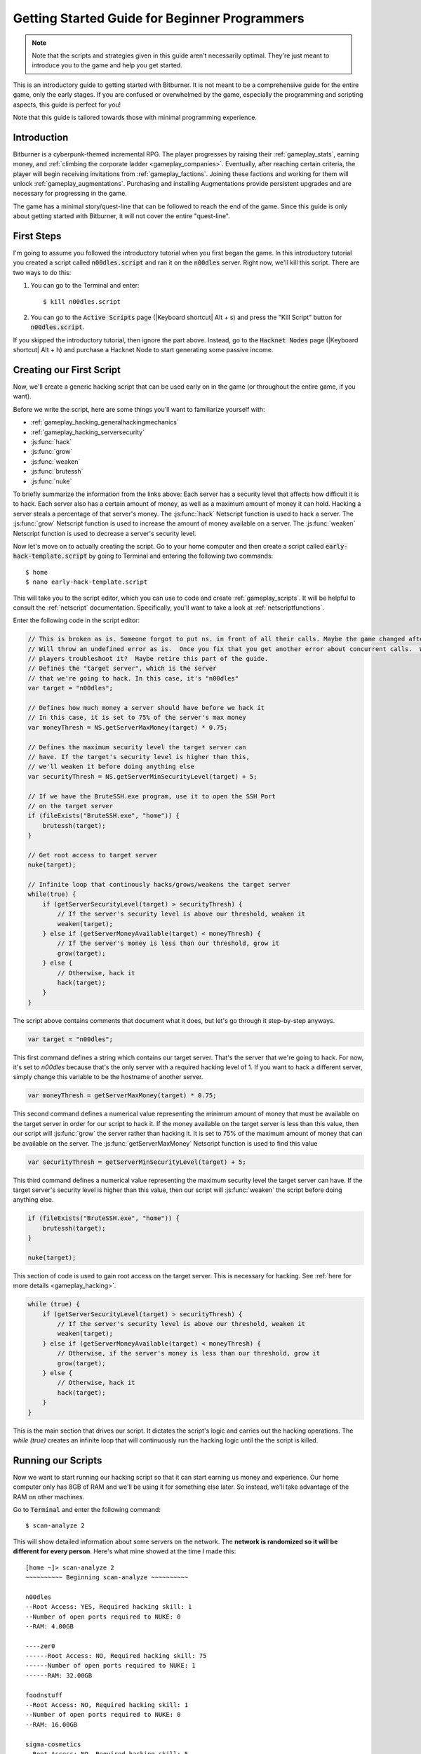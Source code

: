 Getting Started Guide for Beginner Programmers
==============================================

.. note:: Note that the scripts and strategies given in this guide aren't necessarily
          optimal. They're just meant to introduce you to the game and help you get
          started.

This is an introductory guide to getting started with Bitburner. It is not meant to be a
comprehensive guide for the entire game, only the early stages. If you are confused
or overwhelmed by the game, especially the programming and scripting aspects, this
guide is perfect for you!

Note that this guide is tailored towards those with minimal programming experience.

Introduction
------------
Bitburner is a cyberpunk-themed incremental RPG. The player progresses by raising
their :ref:`gameplay_stats`, earning money, and :ref:`climbing the corporate ladder <gameplay_companies>`.
Eventually, after reaching certain criteria, the player will begin receiving invitations
from :ref:`gameplay_factions`. Joining these factions and working for them will unlock
:ref:`gameplay_augmentations`. Purchasing and installing Augmentations provide persistent
upgrades and are necessary for progressing in the game.

The game has a minimal story/quest-line that can be followed to reach the end of the game.
Since this guide is only about getting started with Bitburner, it will not cover the
entire "quest-line".

First Steps
-----------
I'm going to assume you followed the introductory tutorial when you first began the game.
In this introductory tutorial you created a script called :code:`n00dles.script` and ran it
on the :code:`n00dles` server. Right now, we'll kill this script. There are two ways
to do this:

1. You can go to the Terminal and enter::

    $ kill n00dles.script

2. You can go to the :code:`Active Scripts` page (|Keyboard shortcut| Alt + s) and
   press the "Kill Script" button for :code:`n00dles.script`.

If you skipped the introductory tutorial, then ignore the part above. Instead, go to the
:code:`Hacknet Nodes` page (|Keyboard shortcut| Alt + h) and purchase a
Hacknet Node to start generating some passive income.

Creating our First Script
-------------------------
Now, we'll create a generic hacking script that can be used early on in the game (or throughout the
entire game, if you want).

Before we write the script, here are some things you'll want to familiarize yourself with:

* :ref:`gameplay_hacking_generalhackingmechanics`
* :ref:`gameplay_hacking_serversecurity`
* :js:func:`hack`
* :js:func:`grow`
* :js:func:`weaken`
* :js:func:`brutessh`
* :js:func:`nuke`

To briefly summarize the information from the links above: Each server has a
security level that affects how difficult it is to hack. Each server also has a
certain amount of money, as well as a maximum amount of money it can hold. Hacking a
server steals a percentage of that server's money. The :js:func:`hack` Netscript function
is used to hack a server. The :js:func:`grow` Netscript function is used to increase
the amount of money available on a server. The :js:func:`weaken` Netscript function is
used to decrease a server's security level.

Now let's move on to actually creating the script.
Go to your home computer and then create a script called :code:`early-hack-template.script` by
going to Terminal and entering the following two commands::

    $ home
    $ nano early-hack-template.script

This will take you to the script editor, which you can use to code and create
:ref:`gameplay_scripts`. It will be helpful to consult the :ref:`netscript` documentation.
Specifically, you'll want to take a look at :ref:`netscriptfunctions`.

Enter the following code in the script editor:

.. code:: javascript

    // This is broken as is. Someone forgot to put ns. in front of all their calls. Maybe the game changed after this was written.
    // Will throw an undefined error as is.  Once you fix that you get another error about concurrent calls.  Was this script intended to make new
    // players troubleshoot it?  Maybe retire this part of the guide.
    // Defines the "target server", which is the server
    // that we're going to hack. In this case, it's "n00dles"
    var target = "n00dles";

    // Defines how much money a server should have before we hack it
    // In this case, it is set to 75% of the server's max money
    var moneyThresh = NS.getServerMaxMoney(target) * 0.75;

    // Defines the maximum security level the target server can
    // have. If the target's security level is higher than this,
    // we'll weaken it before doing anything else
    var securityThresh = NS.getServerMinSecurityLevel(target) + 5;

    // If we have the BruteSSH.exe program, use it to open the SSH Port
    // on the target server
    if (fileExists("BruteSSH.exe", "home")) {
        brutessh(target);
    }

    // Get root access to target server
    nuke(target);

    // Infinite loop that continously hacks/grows/weakens the target server
    while(true) {
        if (getServerSecurityLevel(target) > securityThresh) {
            // If the server's security level is above our threshold, weaken it
            weaken(target);
        } else if (getServerMoneyAvailable(target) < moneyThresh) {
            // If the server's money is less than our threshold, grow it
            grow(target);
        } else {
            // Otherwise, hack it
            hack(target);
        }
    }

The script above contains comments that document what it does, but let's go through it
step-by-step anyways.

.. code:: javascript

    var target = "n00dles";

This first command defines a string which contains our target server. That's the server
that we're going to hack. For now, it's set to `n00dles` because that's the only
server with a required hacking level of 1. If you want to hack a different server,
simply change this
variable to be the hostname of another server.

.. code:: javascript

    var moneyThresh = getServerMaxMoney(target) * 0.75;

This second command defines a numerical value representing the minimum
amount of money that must be available on the target server in order for our script
to hack it. If the money available on the target server is less than this value,
then our script will :js:func:`grow` the server rather than hacking it.
It is set to 75% of the maximum amount of money that can be available on the server.
The :js:func:`getServerMaxMoney` Netscript function is used to find this value

.. code:: javascript

    var securityThresh = getServerMinSecurityLevel(target) + 5;

This third command defines a numerical value representing the maximum security level
the target server can have. If the target server's security level is higher than
this value, then our script will :js:func:`weaken` the script before doing anything else.

.. code:: javascript

    if (fileExists("BruteSSH.exe", "home")) {
        brutessh(target);
    }

    nuke(target);

This section of code is used to gain root access on the target server. This is
necessary for hacking. See :ref:`here for more details <gameplay_hacking>`.

.. code:: javascript

    while (true) {
        if (getServerSecurityLevel(target) > securityThresh) {
            // If the server's security level is above our threshold, weaken it
            weaken(target);
        } else if (getServerMoneyAvailable(target) < moneyThresh) {
            // Otherwise, if the server's money is less than our threshold, grow it
            grow(target);
        } else {
            // Otherwise, hack it
            hack(target);
        }
    }

This is the main section that drives our script. It dictates the script's logic
and carries out the hacking operations. The `while (true)` creates an infinite loop
that will continuously run the hacking logic until the the script is killed.

Running our Scripts
-------------------
Now we want to start running our hacking script so that it can start earning us
money and experience. Our home computer only has 8GB of RAM and we'll be using it for
something else later. So instead, we'll take advantage of the RAM on other machines.

Go to |Terminal| and enter the following command::

    $ scan-analyze 2

This will show detailed information about some servers on the network. The
**network is randomized so it will be different for every person**.
Here's what mine showed at the time I made this::

    [home ~]> scan-analyze 2
    ~~~~~~~~~~ Beginning scan-analyze ~~~~~~~~~~

    n00dles
    --Root Access: YES, Required hacking skill: 1
    --Number of open ports required to NUKE: 0
    --RAM: 4.00GB

    ----zer0
    ------Root Access: NO, Required hacking skill: 75
    ------Number of open ports required to NUKE: 1
    ------RAM: 32.00GB

    foodnstuff
    --Root Access: NO, Required hacking skill: 1
    --Number of open ports required to NUKE: 0
    --RAM: 16.00GB

    sigma-cosmetics
    --Root Access: NO, Required hacking skill: 5
    --Number of open ports required to NUKE: 0
    --RAM: 16.00GB

    joesguns
    --Root Access: NO, Required hacking skill: 10
    --Number of open ports required to NUKE: 0
    --RAM: 16.00GB

    ----max-hardware
    ------Root Access: NO, Required hacking skill: 80
    ------Number of open ports required to NUKE: 1
    ------RAM: 32.00GB

    ----CSEC
    ------Root Access: NO, Required hacking skill: 54
    ------Number of open ports required to NUKE: 1
    ------RAM: 8.00GB

    hong-fang-tea
    --Root Access: NO, Required hacking skill: 30
    --Number of open ports required to NUKE: 0
    --RAM: 16.00GB

    ----nectar-net
    ------Root Access: NO, Required hacking skill: 20
    ------Number of open ports required to NUKE: 0
    ------RAM: 16.00GB

    harakiri-sushi
    --Root Access: NO, Required hacking skill: 40
    --Number of open ports required to NUKE: 0
    --RAM: 16.00GB

    iron-gym
    --Root Access: NO, Required hacking skill: 100
    --Number of open ports required to NUKE: 1
    --RAM: 32.00GB

Take note of the following servers:

* |sigma-cosmetics|
* |joesguns|
* |nectar-net|
* |hong-fang-tea|
* |harakiri-sushi|

All of these servers have 16GB of RAM. Furthermore, all of these servers do not require
any open ports in order to NUKE. In other words, we can gain root access to all of these
servers and then run scripts on them.

First, let's determine how many threads of our hacking script we can run.
:ref:`Read more about multithreading scripts here <gameplay_scripts_multithreadingscripts>`
The script we wrote
uses 2.6GB of RAM. You can check this using the following |Terminal| command::

    $ mem early-hack-template.script

This means we can run 6 threads on a 16GB server. Now, to run our scripts on all of these
servers, we have to do the following:

1. Use the :ref:`scp_terminal_command` |Terminal| command to copy our script to each server.
2. Use the :ref:`connect_terminal_command` |Terminal| command to connect to a server.
3. Use the :ref:`run_terminal_command` |Terminal| command to run the `NUKE.exe` program and
   gain root access.
4. Use the :ref:`run_terminal_command` |Terminal| command again to run our script.
5. Repeat steps 2-4 for each server.

Here's the sequence of |Terminal| commands I used in order to achieve this::

    $ home
    $ scp early-hack-template.script n00dles
    $ scp early-hack-template.script sigma-cosmetics
    $ scp early-hack-template.script joesguns
    $ scp early-hack-template.script nectar-net
    $ scp early-hack-template.script hong-fang-tea
    $ scp early-hack-template.script harakiri-sushi
    $ connect n00dles
    $ run NUKE.exe
    $ run early-hack-template.script -t 1
    $ home
    $ connect sigma-cosmetics
    $ run NUKE.exe
    $ run early-hack-template.script -t 6
    $ home
    $ connect joesguns
    $ run NUKE.exe
    $ run early-hack-template.script -t 6
    $ home
    $ connect hong-fang-tea
    $ run NUKE.exe
    $ run early-hack-template.script -t 6
    $ home
    $ connect harakiri-sushi
    $ run NUKE.exe
    $ run early-hack-template.script -t 6
    $ home
    $ connect hong-fang-tea
    $ connect nectar-net
    $ run NUKE.exe
    $ run early-hack-template.script -t 6

.. note::

    Pressing the :code:`Tab` key in the middle of a Terminal command will attempt to
    auto-complete the command. For example, if you type in :code:`scp ea` and then
    hit :code:`Tab`, the rest of the script's name should automatically be filled in.
    This works for most commands in the game!

The :ref:`home_terminal_command` |Terminal| command is used to connect to the home
computer. When running our scripts with the :code:`run early-hack-template.script -t 6`
command, the :code:`-t 6` specifies that the script should be run with 6 threads.

Note that the |nectar-net| server isn't in the home computer's immediate network.
This means you can't directly connect to it from home. You will have to search for it
inside the network. The results of the `scan-analyze 2` command we ran before
will show where it is. In my case, I could connect to it by going from
`hong-fang-tea -> nectar-net`. However, this will probably be different for you.

After running all of these |Terminal| commands, our scripts are now up and running.
These will earn money and hacking experience over time. These gains will be
really slow right now, but they will increase once our hacking skill rises and
we start running more scripts.

Increasing Hacking Level
------------------------
There are many servers besides |n00dles| that can be hacked, but they have
higher required hacking levels. Therefore, we should raise our hacking level. Not only
will this let us hack more servers, but it will also increase the effectiveness of our hacking
against |n00dles|.

The easiest way to train your hacking level is to visit Rothman University. You can do this by
clicking the `City` tab on the left-hand navigation menu, or you can use the
:ref:`keyboard shortcut <shortcuts>` Alt + w. Rothman University should be one of the buttons
near the top. Click the button to go to the location.

Once you go to Rothman University, you should see a screen with several options. These
options describe different courses you can take. You should click the first button, which
says: "Study Computer Science (free)".

After you click the button, you will start studying and earning hacking experience. While you
are doing this, you cannot interact with any other part of the game until you click the button
that says "Stop taking course".

Right now, we want a hacking level of 10. You need approximately 174 hacking experience to reach
level 10. You can check how much hacking experience you have by clicking the `Stats` tab
on the left-hand navigation menu, or by using |Keyboard shortcut| Alt + c.
Since studying at Rothman University earns you 1 experience per second, this will take
174 seconds, or approximately 3 minutes. Feel free to do something in the meantime!

Editing our Hacking Script
--------------------------
Now that we have a hacking level of 10, we can hack the :code:`joesguns` server. This server
will be slightly more profitable than :code:`n00dles`. Therefore, we want to change our hacking
script to target :code:`joesguns` instead of :code:`n00dles`.

Go to |Terminal| and edit the hacking script by entering::

    $ home
    $ nano early-hack-template.script

At the top of the script, change the `target` variable to be `joesguns`:

.. code:: javascript

    var target = "joesguns";

Note that this will **NOT** affect any instances of the script that are already running.
This will only affect instances of the script that are ran from this point forward.

Creating a New Script to Purchase New Servers
---------------------------------------------
Next, we're going to create a script that automatically purchases additional servers. These
servers will be used to run many scripts. Running this script will initially be very
expensive since purchasing a server costs money, but it will pay off in the long run.

In order to create this script, you should familiarize yourself with the following
Netscript functions:

* :js:func:`purchaseServer`
* :js:func:`getPurchasedServerCost`
* :js:func:`getPurchasedServerLimit`
* :js:func:`getServerMoneyAvailable`
* :js:func:`scp`
* :js:func:`exec`

Create the script by going to |Terminal| and typing::

    $ home
    $ nano purchase-server-8gb.script

Paste the following code into the script editor:

.. code:: javascript

    // How much RAM each purchased server will have. In this case, it'll
    // be 8GB.
    var ram = 8;

    // Iterator we'll use for our loop
    var i = 0;

    // Continuously try to purchase servers until we've reached the maximum
    // amount of servers
    while (i < getPurchasedServerLimit()) {
        // Check if we have enough money to purchase a server
        if (getServerMoneyAvailable("home") > getPurchasedServerCost(ram)) {
            // If we have enough money, then:
            //  1. Purchase the server
            //  2. Copy our hacking script onto the newly-purchased server
            //  3. Run our hacking script on the newly-purchased server with 3 threads
            //  4. Increment our iterator to indicate that we've bought a new server
            var hostname = purchaseServer("pserv-" + i, ram);
            scp("early-hack-template.script", hostname);
            exec("early-hack-template.script", hostname, 3);
            ++i;
        }
    }

This code uses a while loop to purchase the maximum amount of servers using the
:js:func:`purchaseServer` Netscript function. Each of these servers will have
8GB of RAM, as defined in the :code:`ram` variable. Note that the script uses the command
:code:`getServerMoneyAvailable("home")` to get the amount of money you currently have.
This is then used to check if you can afford to purchase a server.

Whenever the script purchases a new server, it uses the :js:func:`scp` function to copy
our script onto that new server, and then it uses the :js:func:`exec` function to
execute it on that server.

To run this script, go to |Terminal| and type::

    $ run purchase-server-8gb.script

This purchase will continuously run until it has purchased the maximum number of servers.
When this happens, it'll mean that you have a bunch of new servers that are all running
hacking scripts against the :code:`joesguns` server!

.. note::

    The reason we're using so many scripts to hack :code:`joesguns` instead of targeting other
    servers is because it's more effective. This early in the game, we don't have enough RAM
    to efficiently hack multiple targets, and trying to do so would be slow as we'd be spread
    too thin. You should definitely do this later on, though!

Note that purchasing a server is fairly expensive, and purchasing the maximum amount of
servers even more so. At the time of writing this guide, the script above requires
$11 million in order to finish purchasing all of the 8GB servers.
Therefore, we need to find additional ways to make money to speed
up the process! These are covered in the next section.

Additional Sources of Income
----------------------------
There are other ways to gain money in this game besides scripts & hacking.

Hacknet Nodes
^^^^^^^^^^^^^
If you completed the introductory tutorial, you were already introduced to this method: Hacknet Nodes.
Once you have enough money, you can start upgrading your Hacknet Nodes in order to increase
your passive income stream. This is completely optional. Since each Hacknet Node upgrade
takes a certain amount of time to "pay itself off", it may not necessarily be in your best
interest to use these.

Nonetheless, Hacknet Nodes are a good source of income early in the game, although
their effectiveness tapers off later on. If you do wind up purchasing and upgrading Hacknet Nodes,
I would suggest only upgrading their levels for now. I wouldn't bother with RAM and Core
upgrades until later on.

Crime
^^^^^
The best source of income right now is from :ref:`committing crimes <gameplay_crimes>`.
This is because it not only gives you a large amount of money, but it also raises your
hacking level. To commit crimes, click on the :code:`City` tab on the left-hand
navigation menu or use the |Keyboard shortcut| Alt + w.
Then, click on the link that says :code:`The Slums`.

In the Slums, you can attempt to commit a variety of crimes, each of which gives certain
types of experience and money if successful. See :ref:`gameplay_crimes` for more details.

.. note::

    You are not always successful when you attempt to commit a crime. Nothing bad happens
    if you fail a crime, but you won't earn any money and the experience gained will be
    reduced. Raising your stats improves your chance of successfully committing a crime.

Right now, the best option is the :code:`Rob Store` crime. This takes 60 seconds to attempt
and gives $400k if successful. I suggest this crime because you don't have to click or check
in too often since it takes a whole minute to attempt. Furthermore, it gives hacking experience,
which is very important right now.

Alternatively, you can also use the :code:`Shoplift` crime. This takes 2 seconds to attempt
and gives $15k if successful. This crime is slightly easier and is more profitable
than :code:`Rob Store`, but it requires constant clicking and it doesn't give
hacking experience.

Work for a Company
^^^^^^^^^^^^^^^^^^
If you don't want to constantly check in on the game to commit crimes, there's another option
that's much more passive: working for a :ref:`company <gameplay_companies>`.
This will not be nearly as profitable  as crimes, but it's completely passive.

Go to the :code:`City` tab on the left-hand navigation menu and then go to
:code:`Joe's Guns`. At :code:`Joe's Guns`, there will be an option that says
:code:`Apply to be an Employee`. Click this to get the job. Then, a new option
will appear that simply says :code:`Work`. Click this to start working.
Working at :code:`Joe's Guns` earns $110 per second and also grants some experience
for every stat except hacking.

Working for a company is completely passive. You can choose to focus on your work, do
something else simultaneously, or switch between those two. While you focus on work,
you will not be able to do anything else in the game. If you do something else meanwhile,
you will not gain reputation at the same speed. You can cancel working at any time.
You'll notice that cancelling your work early causes you to lose out on some reputation
gains, but you shouldn't worry about this. Company reputation isn't important right now.

Once your hacking hits level 75, you can visit :code:`Carmichael Security` in the city
and get a software job there. This job offers higher pay and also earns you
hacking experience.

There are many more companies in the |City tab| that offer more pay and also more gameplay
features. Feel free to explore!

After you Purchase your New Servers
-----------------------------------
After you've made a total of $11 million, your automatic server-purchasing script should
finish running. This will free up some RAM on your home computer. We don't want this RAM
to go to waste, so we'll make use of it. Go to |Terminal| and enter the following commands::

    $ home
    $ run early-hack-template.script -t 3

Reaching a Hacking Level of 50
------------------------------
Once you reach a hacking level of 50, two new important parts of the game open up.

Creating your first program: BruteSSH.exe
^^^^^^^^^^^^^^^^^^^^^^^^^^^^^^^^^^^^^^^^^
On the left-hand navigation menu you will notice a :code:`Create Programs` tab with a
red notification icon. This indicates that there are programs available to be created.
Click on that tab (or use |Keyboard shortcut| Alt + p) and you'll see a
list of all the programs you can currently create. Hovering over a program will give a
brief description of its function. Simply click on a program to start creating it.

Right now, the program we want to create is :code:`BruteSSH.exe`. This program is used
to open up SSH ports on servers. This will allow you to hack more servers,
as many servers in the game require a certain number of opened ports in order for
:code:`NUKE.exe` to gain root access.

When you are creating a program, you cannot interact with any other part of the game.
Feel free to cancel your work on creating a program at any time, as your progress will
be saved and can be picked back up later. :code:`BruteSSH.exe` takes about
10 minutes to complete.

Optional: Create AutoLink.exe
^^^^^^^^^^^^^^^^^^^^^^^^^^^^^
On the :code:`Create Programs` page, you will notice another program you can create
called :code:`AutoLink.exe`. If you don't mind waiting another 10-15 minutes, you should
go ahead and create this program. It makes it much less tedious to connect to other servers,
but it's not necessary for progressing.

Joining your first faction: CyberSec
^^^^^^^^^^^^^^^^^^^^^^^^^^^^^^^^^^^^
Shortly after you reached level 50 hacking, you should have received a message that
said this::

    Message received from unknown sender:

    We've been watching you. Your skills are very impressive. But you're wasting
    your talents. If you join us, you can put your skills to good use and change
    the world for the better. If you join us, we can unlock your full potential.
    But first, you must pass our test. Find and hack our server using the Terminal.

    -CyberSec

    This message was saved as csec-test.msg onto your home computer.

If you didn't, or if you accidentally closed it, that's okay! Messages get saved onto
your home computer. Enter the following |Terminal| commands to view the message::

    $ home
    $ cat csec-test.msg

This message is part of the game's main "quest-line". It is a message from the
|CyberSec faction| that is asking you to pass their test.
Passing their test is simple, you just have to find their server and hack it through
the |Terminal|. Their server is called :code:`CSEC`.
To do this, we'll use the :ref:`scan_analyze_terminal_command`
Terminal command, just like we did before::

    $ home
    $ scan-analyze 2

This will show you the network for all servers that are up to 2 "nodes" away from
your home computer. Remember that the network is randomly generated so it'll look
different for everyone. Here's the relevant part of my :code:`scan-analyze` results::

    >iron-gym
    --Root Access: NO, Required hacking skill: 100
    --Number of open ports required to NUKE: 1
    --RAM: 32

    ---->zer0
    ------Root Access: NO, Required hacking skill: 75
    ------Number of open ports required to NUKE: 1
    ------RAM: 32

    ---->CSEC
    ------Root Access: NO, Required hacking skill: 54
    ------Number of open ports required to NUKE: 1
    ------RAM: 8

This tells me that I can reach :code:`CSEC` by going through :code:`iron-gym`::

    $ connect iron-gym
    $ connect CSEC

.. note::

    If you created the :code:`AutoLink.exe` program earlier, then there is an easier
    method of connecting to :code:`CSEC`. You'll notice that in the :code:`scan-analyze`
    results, all of the server hostnames are white and underlined. You can simply
    click one of the server hostnames in order to connect to it. So, simply click
    :code:`CSEC`!

.. note::

    Make sure you notice the required hacking skill for the :code:`CSEC` server.
    This is a random value between 51 and 60. Although you receive the message
    from CSEC once you hit 50 hacking, you cannot actually pass their test
    until your hacking is high enough to install a backdoor on their server.

After you are connected to the :code:`CSEC` server, you can backdoor it. Note that this
server requires one open port in order to gain root access. We can open the SSH port
using the :code:`BruteSSH.exe` program we created earlier. In |Terminal|::

    $ run BruteSSH.exe
    $ run NUKE.exe
    $ backdoor

After you successfully install the backdoor, you should receive a faction
invitation from |CyberSec| shortly afterwards. Accept it. If you accidentally
reject the invitation, that's okay. Just go to the :code:`Factions` tab
(|Keyboard shortcut| Alt + f) and you should see an option that lets you
accept the invitation.

Congrats! You just joined your first faction. Don't worry about doing anything
with this faction yet, we can come back to it later.

Using Additional Servers to Hack Joesguns
-----------------------------------------
Once you have the |BruteSSH| program, you will be able to gain root access
to several additional servers. These servers have more RAM that you can use to
run scripts. We'll use the RAM on these servers to run more scripts that target
:code:`joesguns`.

Copying our Scripts
^^^^^^^^^^^^^^^^^^^
The server's we'll be using to run our scripts are:

* :code:`neo-net`
* :code:`zer0`
* :code:`max-hardware`
* :code:`iron-gym`

All of these servers have 32GB of RAM. You can use the |Terminal| command
:code:`scan-analyze 3` to see for yourself. To copy our hacking scripts onto these servers,
go to |Terminal| and run::

    $ home
    $ scp early-hack-template.script neo-net
    $ scp early-hack-template.script zer0
    $ scp early-hack-template.script max-hardware
    $ scp early-hack-template.script iron-gym

Since each of these servers has 32GB of RAM, we can run our hacking script with 12 threads
on each server. By now, you should know how to connect to servers. So find and connect to
each of the servers above using the :code:`scan-analyze 3` |Terminal| command. Then, use
following |Terminal| command to run our hacking
script with 12 threads::

    $ run early-hack-template.script -t 12

Remember that if you have the |AutoLink| program, you can simply click on the hostname of a server
after running :ref:`scan_analyze_terminal_command` to connect to it.

Profiting from Scripts & Gaining Reputation with CyberSec
---------------------------------------------------------
Now it's time to play the waiting game. It will take some time for your scripts to start
earning money. Remember that most of your scripts are targeting |joesguns|. It will take a
bit for them to :js:func:`grow` and :js:func:`weaken` the server to the appropriate values
before they start hacking it. Once they do, however, the scripts will be very profitable.

.. note::

    For reference, in about two hours after starting my first script, my scripts had a
    production rate of $20k per second and had earned a total of $70 million.
    (You can see these stats on the :code:`Active Scripts` tab).

    After another 15 minutes, the production rate had increased to $25k per second
    and the scripts had made an additional $55 million.

    Your results will vary based on how fast you earned money from crime/working/hacknet nodes,
    but this will hopefully give you a good indication of how much the scripts can earn.

In the meantime, we are going to be gaining reputation with the |CyberSec faction|.
Go to the |Factions tab| on the left-hand
navigation menu, and from there select |CyberSec|. In the middle of
the page there should be a button for :code:`Hacking Contracts`.
Click it to start earning reputation for the |CyberSec| faction (as well
as some hacking experience). The higher your hacking level, the more reputation you
will gain. Note that while you are working for a faction, you can choose to not interact
with the rest of the game in any way to gain reputation at full speed. You can also select to
do something else simultaneously, gaining reputation a bit more slowly, until you focus again.
You can cancel your faction work at any time with no penalty to your reputation gained so far.

Purchasing Upgrades and Augmentations
-------------------------------------
As I mentioned before, within 1-2 hours I had earned over $200 million. Now, it's time
to spend all of this money on some persistent upgrades to help progress!

Upgrading RAM on Home computer
^^^^^^^^^^^^^^^^^^^^^^^^^^^^^^
The most important thing to upgrade right now is the RAM on your home computer. This
will allow you to run more scripts.

To upgrade your RAM, go to the |City tab| and visit the company |Alpha Enterprises|.
There will be an option that says :code:`Purchase additional RAM for Home Computer`.
Click it and follow the dialog box to upgrade your RAM.

I recommend getting your home computer's RAM to *at least* 128GB. Getting it even
higher would be better.

Purchasing your First Augmentations
^^^^^^^^^^^^^^^^^^^^^^^^^^^^^^^^^^^
Once you get ~1000 reputation with the |CyberSec faction|, you can purchase
your first :ref:`Augmentation <gameplay_augmentations>` from them.

To do this, go to the |Factions tab| on the left-hand navigation menu
(|Keyboard shortcut| Alt + f) and select |CyberSec|. There is an button
near the bottom that says :code:`Purchase Augmentations`. This will bring up a
page that displays all of the Augmentations available from |CyberSec|. Some of them
may be locked right now. To unlock these, you will need to earn more
reputation with |CyberSec|.

Augmentations give persistent upgrades in the form of multipliers. These aren't very
powerful early in the game because the multipliers are small. However, the effects
of Augmentations stack multiplicatively **with each other**, so as you continue to install
many Augmentations their effects will increase significantly.

Because of this, I would recommend investing more in RAM upgrades for your home computer rather
than Augmentations early on. Having enough RAM to run many scripts will allow you to make
much more money, and then you can come back later on and get all these Augmentations.

Right now, I suggest purchasing at the very least the :code:`Neurotrainer I` Augmentation from
|CyberSec|. If you have the money to spare, I would also suggest getting :code:`BitWire` and
several levels of the :code:`NeuroFlux Governor` Augmentations. Note that each time
you purchase an Augmentation,
:ref:`the price of purchasing another increases by 90% <gameplay_augmentations_purchasingmultiple>`,
so make sure you buy the most expensive Augmentation first. Don't worry, once you choose to
install Augmentations, their prices will reset back to their original values.

Next Steps
----------
That's the end of the walkthrough portion of this guide! You should continue to explore
what the game has to offer. There's quite a few features that aren't covered or mentioned
in this guide, and even more that get unlocked as you continue to play!

Also, check out the :ref:`netscript` documentation to see what it has to offer. Writing
scripts to perform and automate various tasks is where most of the fun in the game comes
from (in my opinion)!

The following are a few things you may want to consider doing in the near future.

Installing Augmentations (and Resetting)
^^^^^^^^^^^^^^^^^^^^^^^^^^^^^^^^^^^^^^^^
If you've purchased any :ref:`gameplay_augmentations`, you'll need to install them before you
actually gain their effects. Installing Augmentations is the game's "soft-reset" or "prestige"
mechanic. You can :ref:`read more details about it here <gameplay_augmentations_installing>`.

To install your Augmentations, click the |Augmentations tab| on the left-hand navigation
menu (|Keyboard shortcut| Alt + a). You will see a list of all of the Augmentations
you have purchased. Below that, you will see a button that says :code:`Install Augmentations`.
Be warned, after clicking this there is no way to undo it (unless you load an earlier save).

Automating the Script Startup Process
^^^^^^^^^^^^^^^^^^^^^^^^^^^^^^^^^^^^^
Whenever you install Augmentations, all of your scripts are killed and you'll have to
re-run them. Doing this every time you install Augmentations would be very tedious and annoying,
so you should write a script to automate the process. Here's a simple example for a
startup script. Feel free to adjust it to your liking.

.. code:: javascript

    // Array of all servers that don't need any ports opened
    // to gain root access. These have 16 GB of RAM
    var servers0Port = ["sigma-cosmetics",
                        "joesguns",
                        "nectar-net",
                        "hong-fang-tea",
                        "harakiri-sushi"];

    // Array of all servers that only need 1 port opened
    // to gain root access. These have 32 GB of RAM
    var servers1Port = ["neo-net",
                        "zer0",
                        "max-hardware",
                        "iron-gym"];

    // Copy our scripts onto each server that requires 0 ports
    // to gain root access. Then use nuke() to gain admin access and
    // run the scripts.
    for (var i = 0; i < servers0Port.length; ++i) {
        var serv = servers0Port[i];

        scp("early-hack-template.script", serv);
        nuke(serv);
        exec("early-hack-template.script", serv, 6);
    }

    // Wait until we acquire the "BruteSSH.exe" program
    while (!fileExists("BruteSSH.exe")) {
        sleep(60000);
    }

    // Copy our scripts onto each server that requires 1 port
    // to gain root access. Then use brutessh() and nuke()
    // to gain admin access and run the scripts.
    for (var i = 0; i < servers1Port.length; ++i) {
        var serv = servers1Port[i];

        scp("early-hack-template.script", serv);
        brutessh(serv);
        nuke(serv);
        exec("early-hack-template.script", serv, 12);
    }

Random Tips
-----------
* Early on in the game, it's better to spend your money on upgrading RAM and purchasing
  new servers rather than spending it on Augmentations
* The more money available on a server, the more effective the :js:func:`hack` and
  :js:func:`grow` Netscript functions will be. This is because both of these functions
  use percentages rather than flat values. :js:func:`hack` steals a percentage of a server's
  total available money, and :js:func:`grow` increases a server's money by X%.
* There is a limit to how much money can exist on a server. This value is different for each
  server. The :js:func:`getServerMaxMoney` function will tell you this maximum value.
* At this stage in the game, your combat stats (strength, defense, etc.) are not nearly
  as useful as your hacking stat. Do not invest too much time or money into gaining combat
  stat exp.
* As a rule of thumb, your hacking target should be the server with highest max money that's
  required hacking level is under 1/3 of your hacking level. 



.. Substitution definitions
.. |Alpha Enterprises|      replace:: :code:`Alpha Enterprises`
.. |Augmentations tab|      replace:: :code:`Augmentations` tab
.. |AutoLink|               replace:: :code:`AutoLink.exe`
.. |BruteSSH|               replace:: :code:`BruteSSH.exe`
.. |City tab|               replace:: :code:`City` tab
.. |CyberSec|               replace:: :code:`CyberSec`
.. |CyberSec faction|       replace:: :code:`CyberSec` :ref:`faction <gameplay_factions>`
.. |Factions tab|           replace:: :code:`Factions` tab
.. |Keyboard shortcut|      replace:: :ref:`Keyboard shortcut <shortcuts>`
.. |NUKE|                   replace:: :code:`NUKE.exe`
.. |Terminal|               replace:: :code:`Terminal`
.. |n00dles|             replace:: :code:`n00dles`
.. |harakiri-sushi|         replace:: :code:`harakiri-sushi`
.. |hong-fang-tea|          replace:: :code:`hong-fang-tea`
.. |joesguns|               replace:: :code:`joesguns`
.. |nectar-net|             replace:: :code:`nectar-net`
.. |sigma-cosmetics|        replace:: :code:`sigma-cosmetics`
